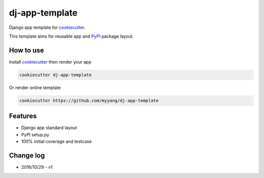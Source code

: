 dj-app-template
===============

Django app template for cookiecutter_.

.. _cookiecutter: https://github.com/audreyr/cookiecutter

This template aims for reusable app and PyPI_ package layout.

.. _PyPI: https://pypi.python.org/pypi

How to use
----------

Install cookiecutter_ then render your app

.. code:: shell

    cookiecutter dj-app-template

Or render online template

.. code:: shell

    cookiecutter https://github.com/myyang/dj-app-template

Features
--------

* Django app standard layout
* PyPI setup.py 
* 100% initial coverage and testcase

Change log
----------

* 2016/10/29 - v1
